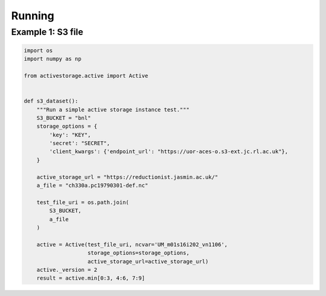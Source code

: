 .. _running:

*******
Running
*******

Example 1: S3 file
------------------

.. code-block:: python

    import os
    import numpy as np

    from activestorage.active import Active


    def s3_dataset():
        """Run a simple active storage instance test."""
        S3_BUCKET = "bnl"
        storage_options = {
            'key': "KEY",
            'secret': "SECRET",
            'client_kwargs': {'endpoint_url': "https://uor-aces-o.s3-ext.jc.rl.ac.uk"},
        }

        active_storage_url = "https://reductionist.jasmin.ac.uk/"
        a_file = "ch330a.pc19790301-def.nc"

        test_file_uri = os.path.join(
            S3_BUCKET,
            a_file
        )

        active = Active(test_file_uri, ncvar='UM_m01s16i202_vn1106',
                        storage_options=storage_options,
                        active_storage_url=active_storage_url)
        active._version = 2
        result = active.min[0:3, 4:6, 7:9]
